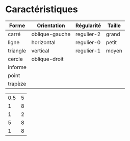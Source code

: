 * Caractéristiques

| Forme    | Orientation    | Régularité | Taille |
|----------+----------------+------------+--------|
| carré    | oblique-gauche | regulier-2 | grand  |
| ligne    | horizontal     | regulier-0 | petit  |
| triangle | vertical       | regulier-1 | moyen  |
| cercle   | oblique-droit  |            |        |
| informe  |                |            |        |
| point    |                |            |        |
| trapèze  |                |            |        |


#+PLOT: ind:1
| 0.5 | 5 |
|   1 | 8 |
|   1 | 2 |
|   5 | 8 |
|   1 | 8 |
